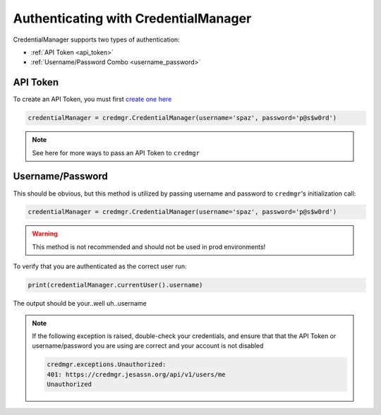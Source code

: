 .. _auth:

Authenticating with CredentialManager
======================================

CredentialManager supports two types of authentication:

* :ref:`API Token <api_token>`
* :ref:`Username/Password Combo <username_password>`

.. _api_token:

API Token
---------

To create an API Token, you must first `create one here <https://credmgr.jesassn.org/api_tokens/>`_

.. code-block:: python

   credentialManager = credmgr.CredentialManager(username='spaz', password='p@s$w0rd')

.. note:: See here for more ways to pass an API Token to ``credmgr``

.. _username_password:

Username/Password
-----------------

This should be obvious, but this method is utilized by passing username and password to ``credmgr``'s initialization call:

.. code-block:: python

   credentialManager = credmgr.CredentialManager(username='spaz', password='p@s$w0rd')


.. warning:: This method is not recommended and should not be used in prod environments!

To verify that you are authenticated as the correct user run:

.. code-block:: python

       print(credentialManager.currentUser().username)

The output should be your..well uh..username

.. note:: If the following exception is raised, double-check your credentials,
          and ensure that that the API Token or username/password you are using
          are correct and your account is not disabled

          .. code::

                credmgr.exceptions.Unauthorized:
                401: https://credmgr.jesassn.org/api/v1/users/me
                Unauthorized
